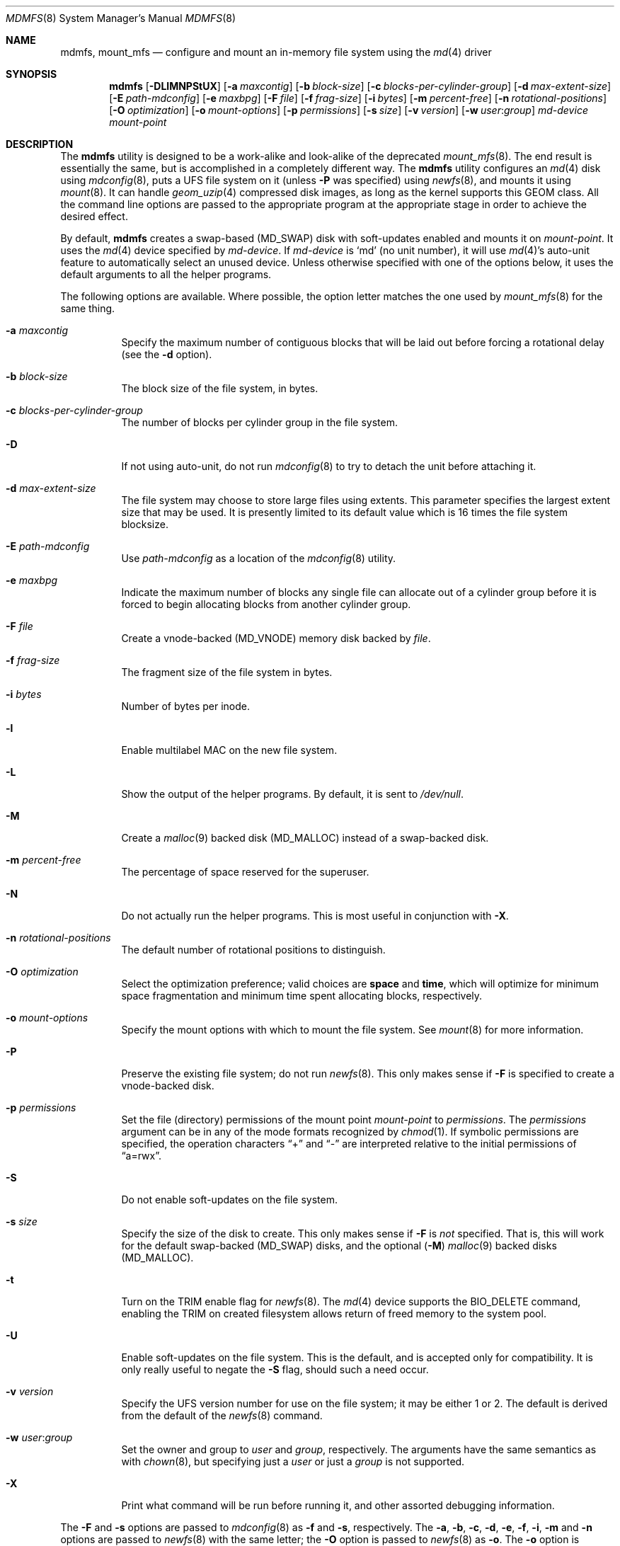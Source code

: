 .\"
.\" Copyright (c) 2001 Dima Dorfman.
.\" All rights reserved.
.\"
.\" Redistribution and use in source and binary forms, with or without
.\" modification, are permitted provided that the following conditions
.\" are met:
.\" 1. Redistributions of source code must retain the above copyright
.\"    notice, this list of conditions and the following disclaimer.
.\" 2. Redistributions in binary form must reproduce the above copyright
.\"    notice, this list of conditions and the following disclaimer in the
.\"    documentation and/or other materials provided with the distribution.
.\"
.\" THIS SOFTWARE IS PROVIDED BY THE AUTHOR AND CONTRIBUTORS ``AS IS'' AND
.\" ANY EXPRESS OR IMPLIED WARRANTIES, INCLUDING, BUT NOT LIMITED TO, THE
.\" IMPLIED WARRANTIES OF MERCHANTABILITY AND FITNESS FOR A PARTICULAR PURPOSE
.\" ARE DISCLAIMED.  IN NO EVENT SHALL THE AUTHOR OR CONTRIBUTORS BE LIABLE
.\" FOR ANY DIRECT, INDIRECT, INCIDENTAL, SPECIAL, EXEMPLARY, OR CONSEQUENTIAL
.\" DAMAGES (INCLUDING, BUT NOT LIMITED TO, PROCUREMENT OF SUBSTITUTE GOODS
.\" OR SERVICES; LOSS OF USE, DATA, OR PROFITS; OR BUSINESS INTERRUPTION)
.\" HOWEVER CAUSED AND ON ANY THEORY OF LIABILITY, WHETHER IN CONTRACT, STRICT
.\" LIABILITY, OR TORT (INCLUDING NEGLIGENCE OR OTHERWISE) ARISING IN ANY WAY
.\" OUT OF THE USE OF THIS SOFTWARE, EVEN IF ADVISED OF THE POSSIBILITY OF
.\" SUCH DAMAGE.
.\"
.\" $FreeBSD$
.\"
.Dd September 4, 2011
.Dt MDMFS 8
.Os
.Sh NAME
.Nm mdmfs ,
.Nm mount_mfs
.Nd configure and mount an in-memory file system using the
.Xr md 4
driver
.Sh SYNOPSIS
.Nm
.Op Fl DLlMNPStUX
.Op Fl a Ar maxcontig
.Op Fl b Ar block-size
.Op Fl c Ar blocks-per-cylinder-group
.Op Fl d Ar max-extent-size
.Op Fl E Ar path-mdconfig
.Op Fl e Ar maxbpg
.Op Fl F Ar file
.Op Fl f Ar frag-size
.Op Fl i Ar bytes
.Op Fl m Ar percent-free
.Op Fl n Ar rotational-positions
.Op Fl O Ar optimization
.Op Fl o Ar mount-options
.Op Fl p Ar permissions
.Op Fl s Ar size
.Op Fl v Ar version
.Op Fl w Ar user : Ns Ar group
.Ar md-device
.Ar mount-point
.Sh DESCRIPTION
The
.Nm
utility is designed to be a work-alike and look-alike of the deprecated
.Xr mount_mfs 8 .
The end result is essentially the same,
but is accomplished in a completely different way.
The
.Nm
utility configures an
.Xr md 4
disk using
.Xr mdconfig 8 ,
puts a UFS file system on it (unless
.Fl P
was specified) using
.Xr newfs 8 ,
and mounts it using
.Xr mount 8 .
It can handle
.Xr geom_uzip 4
compressed disk images, as long as the kernel supports this GEOM class.
All the command line options are passed to the appropriate program
at the appropriate stage in order to achieve the desired effect.
.Pp
By default,
.Nm
creates a swap-based
.Pq Dv MD_SWAP
disk with soft-updates enabled
and mounts it on
.Ar mount-point .
It uses the
.Xr md 4
device specified by
.Ar md-device .
If
.Ar md-device
is
.Ql md
(no unit number),
it will use
.Xr md 4 Ns 's
auto-unit feature to automatically select an unused device.
Unless otherwise specified with one of the options below,
it uses the default arguments to all the helper programs.
.Pp
The following options are available.
Where possible,
the option letter matches the one used by
.Xr mount_mfs 8
for the same thing.
.Bl -tag -width indent
.It Fl a Ar maxcontig
Specify the maximum number of contiguous blocks that will be laid
out before forcing a rotational delay
(see the
.Fl d
option).
.It Fl b Ar block-size
The block size of the file system, in bytes.
.It Fl c Ar blocks-per-cylinder-group
The number of blocks per cylinder group in the file system.
.It Fl D
If not using auto-unit,
do not run
.Xr mdconfig 8
to try to detach the unit before attaching it.
.It Fl d Ar max-extent-size
The file system may choose to store large files using extents.
This parameter specifies the largest extent size that may be
used.  It is presently limited to its default value which is 16
times the file system blocksize.
.It Fl E Ar path-mdconfig
Use
.Ar path-mdconfig
as a location of the
.Xr mdconfig 8
utility.
.It Fl e Ar maxbpg
Indicate the maximum number of blocks any single file can allocate
out of a cylinder group before it is forced to begin allocating
blocks from another cylinder group.
.It Fl F Ar file
Create a vnode-backed
.Pq Dv MD_VNODE
memory disk backed by
.Ar file .
.It Fl f Ar frag-size
The fragment size of the file system in bytes.
.It Fl i Ar bytes
Number of bytes per inode.
.It Fl l
Enable multilabel MAC on the new file system.
.It Fl L
Show the output of the helper programs.
By default,
it is sent to
.Pa /dev/null .
.It Fl M
Create a
.Xr malloc 9
backed disk
.Pq Dv MD_MALLOC
instead of a swap-backed disk.
.It Fl m Ar percent-free
The percentage of space reserved for the superuser.
.It Fl N
Do not actually run the helper programs.
This is most useful in conjunction with
.Fl X .
.It Fl n Ar rotational-positions
The default number of rotational positions to distinguish.
.It Fl O Ar optimization
Select the optimization preference;
valid choices are
.Cm space
and
.Cm time ,
which will optimize for minimum space fragmentation and
minimum time spent allocating blocks,
respectively.
.It Fl o Ar mount-options
Specify the mount options with which to mount the file system.
See
.Xr mount 8
for more information.
.It Fl P
Preserve the existing file system;
do not run
.Xr newfs 8 .
This only makes sense if
.Fl F
is specified to create a vnode-backed disk.
.It Fl p Ar permissions
Set the file (directory) permissions of the mount point
.Ar mount-point
to
.Ar permissions .
The
.Ar permissions
argument can be in any of the mode formats recognized by
.Xr chmod 1 .
If symbolic permissions are specified,
the operation characters
.Dq +
and
.Dq -
are interpreted relative to the initial permissions of
.Dq a=rwx .
.It Fl S
Do not enable soft-updates on the file system.
.It Fl s Ar size
Specify the size of the disk to create.
This only makes sense if
.Fl F
is
.Em not
specified.
That is,
this will work for the default swap-backed
.Pq Dv MD_SWAP
disks,
and the optional
.Pq Fl M
.Xr malloc 9
backed disks
.Pq Dv MD_MALLOC .
.It Fl t
Turn on the TRIM enable flag for
.Xr newfs 8 .
The
.Xr md 4
device supports the BIO_DELETE command, enabling the TRIM on created
filesystem allows return of freed memory to the system pool.
.It Fl U
Enable soft-updates on the file system.
This is the default, and is accepted only
for compatibility.
It is only really useful to negate the
.Fl S
flag, should such a need occur.
.It Fl v Ar version
Specify the UFS version number for use on the file system; it may be
either
.Dv 1
or
.Dv 2 .
The default is derived from the default of the
.Xr newfs 8
command.
.It Fl w Ar user : Ns Ar group
Set the owner and group to
.Ar user
and
.Ar group ,
respectively.
The arguments have the same semantics as with
.Xr chown 8 ,
but specifying just a
.Ar user
or just a
.Ar group
is not supported.
.It Fl X
Print what command will be run before running it, and
other assorted debugging information.
.El
.Pp
The
.Fl F
and
.Fl s
options are passed to
.Xr mdconfig 8
as
.Fl f
and
.Fl s ,
respectively.
The
.Fl a , b , c , d , e , f , i , m
and
.Fl n
options are passed to
.Xr newfs 8
with the same letter;
the
.Fl O
option is passed to
.Xr newfs 8
as
.Fl o .
The
.Fl o
option is passed to
.Xr mount 8
with the same letter.
See the programs that the options are passed to for more information
on their semantics.
.Sh EXAMPLES
Create and mount a 32 megabyte swap-backed file system on
.Pa /tmp :
.Pp
.Dl "mdmfs -s 32m md /tmp"
.Pp
The same file system created as an entry in
.Pa /etc/fstab :
.Pp
.Dl "md /tmp mfs rw,-s32m 2 0"
.Pp
Create and mount a 16 megabyte malloc-backed file system on
.Pa /tmp
using the
.Pa /dev/md1
device;
furthermore,
do not use soft-updates on it and mount it
.Cm async :
.Pp
.Dl "mdmfs -M -S -o async -s 16m md1 /tmp"
.Pp
Create and mount a
.Xr geom_uzip 4
based compressed disk image:
.Pp
.Dl "mdmfs -P -F foo.uzip -oro md.uzip /tmp/"
.Pp
Mount the same image, specifying the
.Pa /dev/md1
device:
.Pp
.Dl "mdmfs -P -F foo.uzip -oro md1.uzip /tmp/"
.Pp
Configure a vnode-backed file system and mount its first partition,
using automatic device numbering:
.Pp
.Dl "mdmfs -P -F foo.img mds1a /tmp/"
.Sh COMPATIBILITY
The
.Nm
utility, while designed to be compatible with
.Xr mount_mfs 8 ,
can be useful by itself.
Since
.Xr mount_mfs 8
had some silly defaults, a
.Dq compatibility
mode is provided for the case where bug-to-bug compatibility is desired.
.Pp
Compatibility is enabled by starting
.Nm
with the name
.Li mount_mfs
or
.Li mfs
(as returned by
.Xr getprogname 3 ) .
In this mode, the following behavior, as done by
.Xr mount_mfs 8 ,
is duplicated:
.Bl -bullet -offset indent
.It
The file mode of
.Ar mount-point
is set by default to
.Li 01777
as if
.Fl p Ar 1777
was given on the command line.
.El
.Sh SEE ALSO
.Xr md 4 ,
.Xr fstab 5 ,
.Xr mdconfig 8 ,
.Xr mount 8 ,
.Xr newfs 8
.Sh AUTHORS
.An Dima Dorfman
